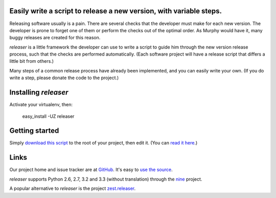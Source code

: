 Easily write a script to release a new version, with variable steps.
====================================================================

Releasing software usually is a pain. There are several checks that
the developer must make for each new version. The developer is prone
to forget one of them or perform the checks out of the optimal order.
As Murphy would have it, many buggy releases are created for this reason.

*releaser* is a little framework the developer can use to write a script to
guide him through the new version release process, such that the checks
are performed automatically. (Each software project will have
a release script that differs a little bit from others.)

Many steps of a common release process have already been implemented,
and you can easily write your own.
(If you do write a step, please donate the code to the project.)

Installing *releaser*
=====================

Activate your virtualenv, then:

    easy_install -UZ releaser

Getting started
===============

Simply `download this script`_ to the root of your project, then edit it.
(You can `read it here`_.)

Links
=====

Our project home and issue tracker are at GitHub_.
It's easy to `use the source`_.

*releaser* supports Python 2.6, 2.7, 3.2 and 3.3 (without translation)
through the nine_ project.

A popular alternative to *releaser* is the project `zest.releaser`_.

.. _`download this script`: https://github.com/nandoflorestan/releaser/raw/master/release_new_version.py
.. _`read it here`: https://github.com/nandoflorestan/releaser/blob/master/release_new_version.py
.. _GitHub: https://github.com/nandoflorestan/releaser
.. _`use the source`: https://github.com/nandoflorestan/releaser/tree/master/releaser
.. _nine: https://pypi.python.org/pypi/nine
.. _`zest.releaser`: https://pypi.python.org/pypi/zest.releaser
